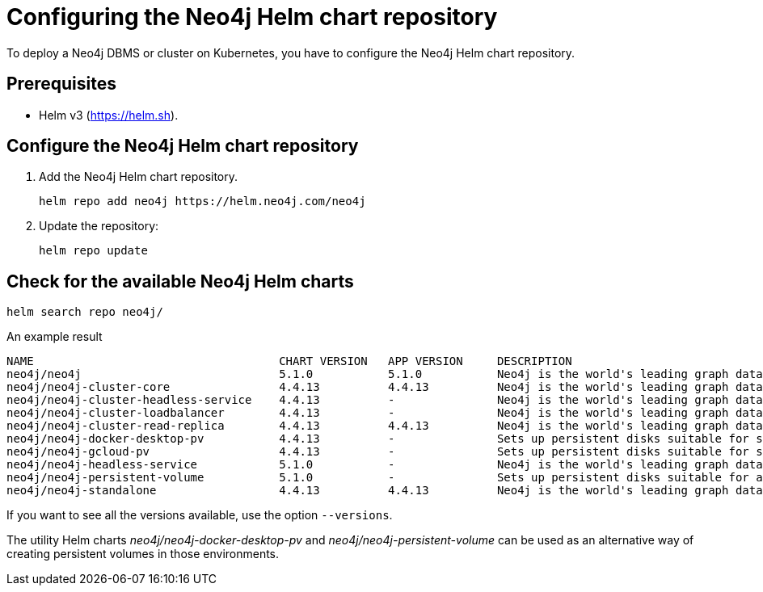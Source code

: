 :description: How to configure the Neo4j Helm chart repository and check for the available charts.
[[helm-charts-setup]]
= Configuring the Neo4j Helm chart repository

To deploy a Neo4j DBMS or cluster on Kubernetes, you have to configure the Neo4j Helm chart repository.

[[helm-prerequisites]]
== Prerequisites

* Helm v3 (https://helm.sh).

[[helm-chart-config]]
== Configure the Neo4j Helm chart repository

. Add the Neo4j Helm chart repository.
+
[source, shell]
----
helm repo add neo4j https://helm.neo4j.com/neo4j
----
+
. Update the repository:
+
[source, shell]
----
helm repo update
----

[[helm-charts]]
== Check for the available Neo4j Helm charts

[source, shell]
----
helm search repo neo4j/
----

.An example result
[source, subs="attributes", role=noheader]
----
NAME                                	CHART VERSION	APP VERSION	DESCRIPTION
neo4j/neo4j                         	5.1.0        	5.1.0      	Neo4j is the world's leading graph database
neo4j/neo4j-cluster-core            	4.4.13       	4.4.13     	Neo4j is the world's leading graph database
neo4j/neo4j-cluster-headless-service	4.4.13       	-          	Neo4j is the world's leading graph database
neo4j/neo4j-cluster-loadbalancer    	4.4.13       	-          	Neo4j is the world's leading graph database
neo4j/neo4j-cluster-read-replica    	4.4.13       	4.4.13     	Neo4j is the world's leading graph database
neo4j/neo4j-docker-desktop-pv       	4.4.13       	-          	Sets up persistent disks suitable for simple de...
neo4j/neo4j-gcloud-pv               	4.4.13       	-          	Sets up persistent disks suitable for simple de...
neo4j/neo4j-headless-service        	5.1.0        	-          	Neo4j is the world's leading graph database
neo4j/neo4j-persistent-volume       	5.1.0        	-          	Sets up persistent disks suitable for a Neo4j H...
neo4j/neo4j-standalone              	4.4.13       	4.4.13     	Neo4j is the world's leading graph database
----

If you want to see all the versions available, use the option `--versions`.

The utility Helm charts _neo4j/neo4j-docker-desktop-pv_ and _neo4j/neo4j-persistent-volume_ can be used as an alternative way of creating persistent volumes in those environments.
